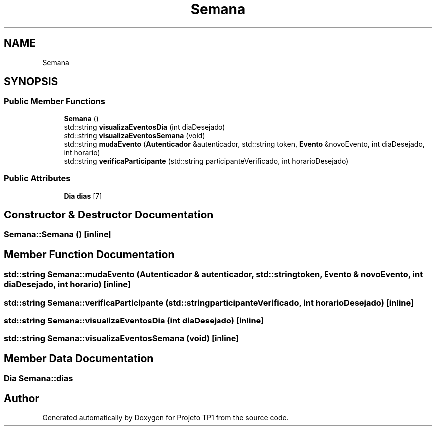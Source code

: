 .TH "Semana" 3 "Sun Jul 2 2017" "Projeto TP1" \" -*- nroff -*-
.ad l
.nh
.SH NAME
Semana
.SH SYNOPSIS
.br
.PP
.SS "Public Member Functions"

.in +1c
.ti -1c
.RI "\fBSemana\fP ()"
.br
.ti -1c
.RI "std::string \fBvisualizaEventosDia\fP (int diaDesejado)"
.br
.ti -1c
.RI "std::string \fBvisualizaEventosSemana\fP (void)"
.br
.ti -1c
.RI "std::string \fBmudaEvento\fP (\fBAutenticador\fP &autenticador, std::string token, \fBEvento\fP &novoEvento, int diaDesejado, int horario)"
.br
.ti -1c
.RI "std::string \fBverificaParticipante\fP (std::string participanteVerificado, int horarioDesejado)"
.br
.in -1c
.SS "Public Attributes"

.in +1c
.ti -1c
.RI "\fBDia\fP \fBdias\fP [7]"
.br
.in -1c
.SH "Constructor & Destructor Documentation"
.PP 
.SS "Semana::Semana ()\fC [inline]\fP"

.SH "Member Function Documentation"
.PP 
.SS "std::string Semana::mudaEvento (\fBAutenticador\fP & autenticador, std::string token, \fBEvento\fP & novoEvento, int diaDesejado, int horario)\fC [inline]\fP"

.SS "std::string Semana::verificaParticipante (std::string participanteVerificado, int horarioDesejado)\fC [inline]\fP"

.SS "std::string Semana::visualizaEventosDia (int diaDesejado)\fC [inline]\fP"

.SS "std::string Semana::visualizaEventosSemana (void)\fC [inline]\fP"

.SH "Member Data Documentation"
.PP 
.SS "\fBDia\fP Semana::dias"


.SH "Author"
.PP 
Generated automatically by Doxygen for Projeto TP1 from the source code\&.
